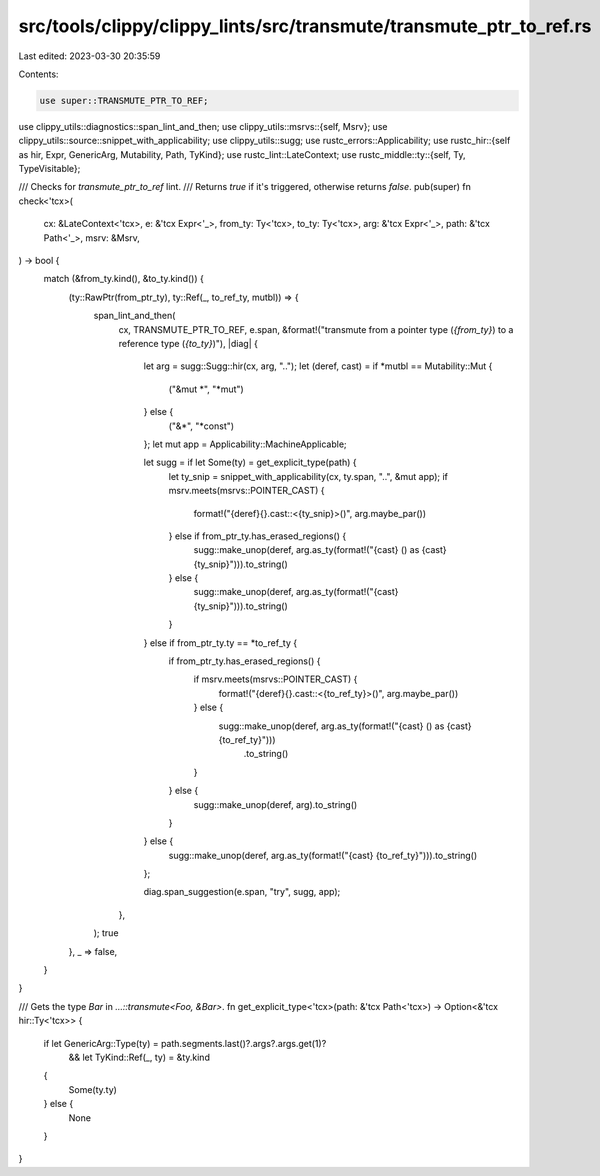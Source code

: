 src/tools/clippy/clippy_lints/src/transmute/transmute_ptr_to_ref.rs
===================================================================

Last edited: 2023-03-30 20:35:59

Contents:

.. code-block:: rs

    use super::TRANSMUTE_PTR_TO_REF;
use clippy_utils::diagnostics::span_lint_and_then;
use clippy_utils::msrvs::{self, Msrv};
use clippy_utils::source::snippet_with_applicability;
use clippy_utils::sugg;
use rustc_errors::Applicability;
use rustc_hir::{self as hir, Expr, GenericArg, Mutability, Path, TyKind};
use rustc_lint::LateContext;
use rustc_middle::ty::{self, Ty, TypeVisitable};

/// Checks for `transmute_ptr_to_ref` lint.
/// Returns `true` if it's triggered, otherwise returns `false`.
pub(super) fn check<'tcx>(
    cx: &LateContext<'tcx>,
    e: &'tcx Expr<'_>,
    from_ty: Ty<'tcx>,
    to_ty: Ty<'tcx>,
    arg: &'tcx Expr<'_>,
    path: &'tcx Path<'_>,
    msrv: &Msrv,
) -> bool {
    match (&from_ty.kind(), &to_ty.kind()) {
        (ty::RawPtr(from_ptr_ty), ty::Ref(_, to_ref_ty, mutbl)) => {
            span_lint_and_then(
                cx,
                TRANSMUTE_PTR_TO_REF,
                e.span,
                &format!("transmute from a pointer type (`{from_ty}`) to a reference type (`{to_ty}`)"),
                |diag| {
                    let arg = sugg::Sugg::hir(cx, arg, "..");
                    let (deref, cast) = if *mutbl == Mutability::Mut {
                        ("&mut *", "*mut")
                    } else {
                        ("&*", "*const")
                    };
                    let mut app = Applicability::MachineApplicable;

                    let sugg = if let Some(ty) = get_explicit_type(path) {
                        let ty_snip = snippet_with_applicability(cx, ty.span, "..", &mut app);
                        if msrv.meets(msrvs::POINTER_CAST) {
                            format!("{deref}{}.cast::<{ty_snip}>()", arg.maybe_par())
                        } else if from_ptr_ty.has_erased_regions() {
                            sugg::make_unop(deref, arg.as_ty(format!("{cast} () as {cast} {ty_snip}"))).to_string()
                        } else {
                            sugg::make_unop(deref, arg.as_ty(format!("{cast} {ty_snip}"))).to_string()
                        }
                    } else if from_ptr_ty.ty == *to_ref_ty {
                        if from_ptr_ty.has_erased_regions() {
                            if msrv.meets(msrvs::POINTER_CAST) {
                                format!("{deref}{}.cast::<{to_ref_ty}>()", arg.maybe_par())
                            } else {
                                sugg::make_unop(deref, arg.as_ty(format!("{cast} () as {cast} {to_ref_ty}")))
                                    .to_string()
                            }
                        } else {
                            sugg::make_unop(deref, arg).to_string()
                        }
                    } else {
                        sugg::make_unop(deref, arg.as_ty(format!("{cast} {to_ref_ty}"))).to_string()
                    };

                    diag.span_suggestion(e.span, "try", sugg, app);
                },
            );
            true
        },
        _ => false,
    }
}

/// Gets the type `Bar` in `…::transmute<Foo, &Bar>`.
fn get_explicit_type<'tcx>(path: &'tcx Path<'tcx>) -> Option<&'tcx hir::Ty<'tcx>> {
    if let GenericArg::Type(ty) = path.segments.last()?.args?.args.get(1)?
        && let TyKind::Ref(_, ty) = &ty.kind
    {
        Some(ty.ty)
    } else {
        None
    }
}


